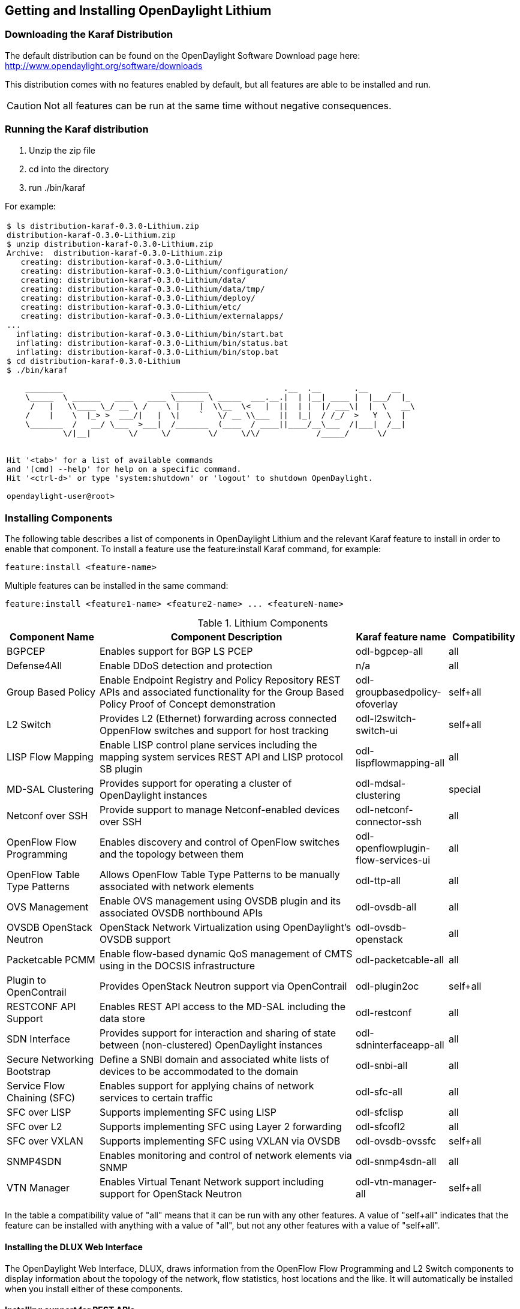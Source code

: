 == Getting and Installing OpenDaylight Lithium

=== Downloading the Karaf Distribution

// ==== Getting the Default Distribution

The default distribution can be found on the OpenDaylight Software Download page here: http://www.opendaylight.org/software/downloads

This distribution comes with no features enabled by default, but all
features are able to be installed and run.

CAUTION: Not all features can be run at the same time without negative
         consequences.

// ==== Using the Custom Distribution Download Tool

// Fill in info once this exists.

=== Running the Karaf distribution

. Unzip the zip file
. cd into the directory
. run ./bin/karaf

For example:

[frame="none"]
|===
a|
----
$ ls distribution-karaf-0.3.0-Lithium.zip 
distribution-karaf-0.3.0-Lithium.zip
$ unzip distribution-karaf-0.3.0-Lithium.zip 
Archive:  distribution-karaf-0.3.0-Lithium.zip
   creating: distribution-karaf-0.3.0-Lithium/
   creating: distribution-karaf-0.3.0-Lithium/configuration/
   creating: distribution-karaf-0.3.0-Lithium/data/
   creating: distribution-karaf-0.3.0-Lithium/data/tmp/
   creating: distribution-karaf-0.3.0-Lithium/deploy/
   creating: distribution-karaf-0.3.0-Lithium/etc/
   creating: distribution-karaf-0.3.0-Lithium/externalapps/
...
  inflating: distribution-karaf-0.3.0-Lithium/bin/start.bat  
  inflating: distribution-karaf-0.3.0-Lithium/bin/status.bat  
  inflating: distribution-karaf-0.3.0-Lithium/bin/stop.bat
$ cd distribution-karaf-0.3.0-Lithium
$ ./bin/karaf 

    ________                       ________                .__  .__       .__     __       
    \_____  \ ______   ____   ____ \______ \ _____  ___.__.\|  \| \|__\| ____ \|  \|___/  \|_     
     /   \|   \\____ \_/ __ \ /    \ \|    \|  \\__  \<   \|  \|\|  \| \|  \|/ ___\\|  \|  \   __\    
    /    \|    \  \|_> >  ___/\|   \|  \\|    `   \/ __ \\___  \|\|  \|_\|  / /_/  >   Y  \  \|      
    \_______  /   __/ \___  >___\|  /_______  (____  / ____\|\|____/__\___  /\|___\|  /__\|      
            \/\|__\|        \/     \/        \/     \/\/            /_____/      \/          


Hit '<tab>' for a list of available commands
and '[cmd] --help' for help on a specific command.
Hit '<ctrl-d>' or type 'system:shutdown' or 'logout' to shutdown OpenDaylight.

opendaylight-user@root>
----
|===

=== Installing Components

The following table describes a list of components in OpenDaylight Lithium and the relevant Karaf feature to install in order to enable that component. To install a feature use the +feature:install+ Karaf command, for example:

-----
feature:install <feature-name>
-----

Multiple features can be installed in the same command:

-----
feature:install <feature1-name> <feature2-name> ... <featureN-name>
-----

.Lithium Components
[options="header",cols="18%,50%,18%,14%"]
|=======================
| Component Name                   | Component Description | Karaf feature name                    | Compatibility
| BGPCEP                           | Enables support for BGP LS PCEP | odl-bgpcep-all                        | all
| Defense4All                      | Enable DDoS detection and protection | n/a | all
| Group Based Policy               | Enable Endpoint Registry and Policy Repository REST APIs and associated functionality for the Group Based Policy Proof of Concept demonstration | odl-groupbasedpolicy-ofoverlay        | self+all
| L2 Switch                        | Provides L2 (Ethernet) forwarding across connected OppenFlow switches and support for host tracking | odl-l2switch-switch-ui                | self+all
| LISP Flow Mapping                | Enable LISP control plane services including the mapping system services REST API and LISP protocol SB plugin | odl-lispflowmapping-all               | all
| MD-SAL Clustering                | Provides support for operating a cluster of OpenDaylight instances | odl-mdsal-clustering                  | special
| Netconf over SSH                 | Provide support to manage Netconf-enabled devices over SSH | odl-netconf-connector-ssh             | all
| OpenFlow Flow Programming        | Enables discovery and control of OpenFlow switches and the topology between them | odl-openflowplugin-flow-services-ui   | all
| OpenFlow Table Type Patterns     | Allows OpenFlow Table Type Patterns to be manually associated with network elements | odl-ttp-all                          |all
| OVS Management                   | Enable OVS management using OVSDB plugin and its associated OVSDB northbound APIs | odl-ovsdb-all                        | all
| OVSDB OpenStack Neutron          | OpenStack Network Virtualization using OpenDaylight's OVSDB support | odl-ovsdb-openstack                   | all
| Packetcable PCMM                 | Enable flow-based dynamic QoS management of CMTS using in the DOCSIS infrastructure | odl-packetcable-all                   | all
| Plugin to OpenContrail           | Provides OpenStack Neutron support via OpenContrail | odl-plugin2oc                         | self+all
| RESTCONF API Support             | Enables REST API access to the MD-SAL including the data store | odl-restconf                          | all
| SDN Interface                    | Provides support for interaction and sharing of state between (non-clustered) OpenDaylight instances | odl-sdninterfaceapp-all               | all
| Secure Networking Bootstrap      | Define a SNBI domain and associated white lists of devices to be accommodated to the domain | odl-snbi-all                          | all
| Service Flow Chaining (SFC)      | Enables support for applying chains of network services to certain traffic | odl-sfc-all                           | all
| SFC over LISP                    | Supports implementing SFC using LISP | odl-sfclisp                           | all
| SFC over L2                      | Supports implementing SFC using Layer 2 forwarding | odl-sfcofl2                           | all
| SFC over VXLAN                   | Supports implementing SFC using VXLAN via OVSDB | odl-ovsdb-ovssfc                      | self+all
| SNMP4SDN                         | Enables monitoring and control of network elements via SNMP | odl-snmp4sdn-all                      | all
| VTN Manager                      | Enables Virtual Tenant Network support including support for OpenStack Neutron | odl-vtn-manager-all                   | self+all
|=======================

In the table a compatibility value of "all" means that it can be run with any other features. A value of "self+all" indicates that the feature can be installed with anything with a value of "all", but not any other features with a value of "self+all".

==== Installing the DLUX Web Interface

The OpenDaylight Web Interface, DLUX, draws information from the OpenFlow Flow Programming and L2 Switch components to display information about the topology of the network, flow statistics, host locations and the like. It will automatically be installed when you install either of these components.

==== Installing support for REST APIs

Most components that offer REST APIs will automatically load the RESTCONF API Support component, but if for whatever reason they seem to be missing, you can activate this support by installing the +odl-restconf+ feature.

==== Installing MD-SAL Clustering

The MD-SAL clustering feature is noted to have "special" compatibility. It *must* be installed first, before any other features. That is, the first command run at the Karaf CLI should be:

----
feature:install odl-mdsal-clustering
----

==== Listing Available and Installed Karaf Features

Note, that this is not an exhaustive list of Karaf features, however you can find a full list by running the following command at the Karaf CLI:

----
feature:list
----

To just list the installed Karaf features, run the command:

----
feature:list -i
----

=== Project-Specific Installation Instructions

The Defense4All and Yang Tools projects provide project-specific installation instructions here. Other projects can either be installed by simply installing the appropriate Karaf feature(s) or, in some cases, further instructions can be found in the User Guide or Developer Guide.

=== Further Information

Further information can be found in the User Guide and Developer Guide, which should be available in the same location as this guide.
